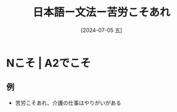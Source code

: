 :PROPERTIES:
:ID:       1b752b58-2d22-4df9-afba-8ca820b78849
:END:
#+title: 日本語ー文法ー苦労こそあれ
#+filetags: :日本語:
#+date: [2024-07-05 五]
#+last_modified: [2024-07-05 五 23:22]

* Nこそ | A2でこそ
** 例
- 苦労こそあれ、介護の仕事はやりがいがある


